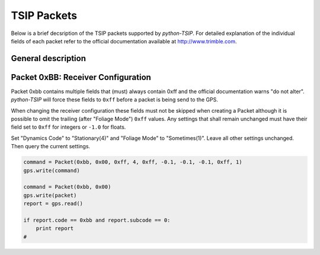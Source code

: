 TSIP Packets
============

Below is a brief decsription of the TSIP packets supported by *python-TSIP*. For detailed
explanation of the individual fields of each packet refer to the official documentation
available at http://www.trimble.com.


General description
-------------------




Packet 0xBB: Receiver Configuration
-----------------------------------

Packet 0xbb contains multiple fields that (must) always contain 0xff and the official 
documentation warns "do not alter". *python-TSIP* will force these fields to ``0xff`` before
a packet is being send to the GPS. 

When changing the receiver configuration these fields must 
not be skipped when creating a Packet although it is possible to omit the trailing 
(after "Foliage Mode") ``0xff`` values. Any settings that shall remain unchanged must have
their field set to ``0xff`` for integers or ``-1.0`` for floats.  

Set "Dynamics Code" to "Stationary(4)" and "Foliage Mode" to "Sometimes(1)". Leave all other
settings unchanged. Then query the current settings.

.. code-block:: python

   command = Packet(0xbb, 0x00, 0xff, 4, 0xff, -0.1, -0.1, -0.1, 0xff, 1)
   gps.write(command)

   command = Packet(0xbb, 0x00)
   gps.write(packet)
   report = gps.read()
   
   if report.code == 0xbb and report.subcode == 0:
       print report
   # 
   
